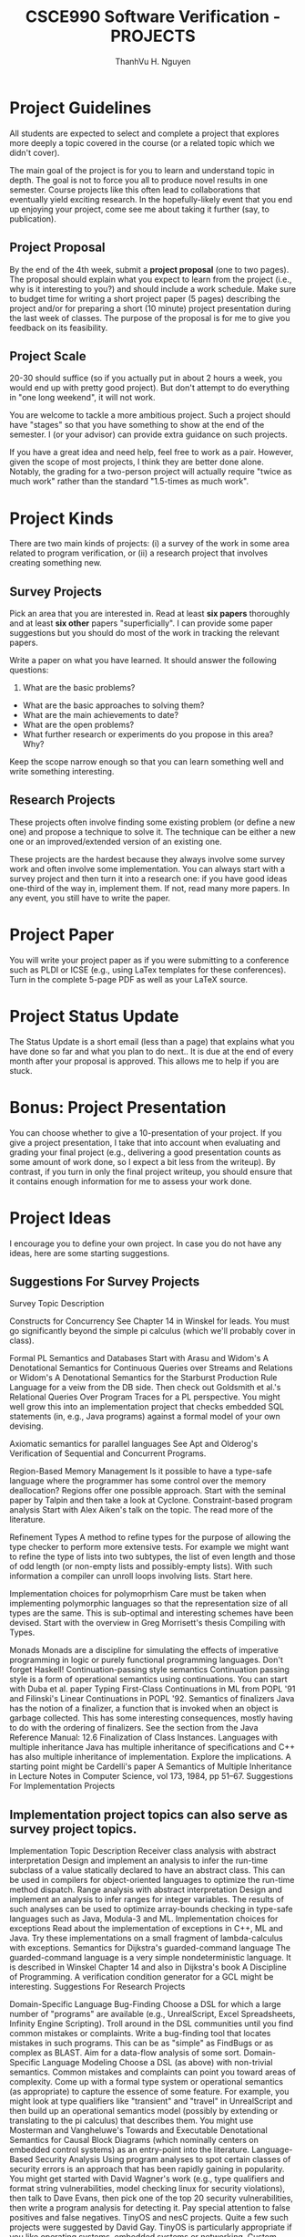 #+STARTUP: showall

#+TITLE:     CSCE990 Software Verification - PROJECTS
#+AUTHOR:    ThanhVu H. Nguyen
#+EMAIL:     tnguyen@cse.unl.edu
#+OPTIONS: toc:nil num:nil ^:nil
#+OPTIONS: html-postamble:nil
#+HTML_HEAD: <link rel="stylesheet" type="text/css" href="http://thomasf.github.io/solarized-css/solarized-light.css"/>


* Project Guidelines

All students are expected to select and complete a project that explores more deeply a topic covered in the course (or a related topic which we didn't cover). 

The main goal of the project is for you to learn and understand topic in depth.
The goal is not to force you all to produce novel results in one semester. 
Course projects like this often lead to collaborations that eventually yield exciting research. 
In the hopefully-likely event that you end up enjoying your project, come see me about taking it further (say, to publication).


** Project Proposal
By the end of the 4th week, submit a *project proposal* (one to two pages). 
The proposal should explain what you expect to learn from the project (i.e., why is it interesting to you?) and should include a work schedule. 
Make sure to budget time for writing a short project paper (5 pages) describing the project and/or for preparing a short (10 minute) project presentation during the last week of classes. 
The purpose of the proposal is for me to give you feedback on its feasibility.


** Project Scale
# You should learn as much from working on your project as you would from two or three lectures.
# 20-30 hours should suffice. My spider sense tells me that if you actually put in one hour of work on your project after every lecture you'd end up with the Project Of Ultimate Mastery.
20-30 should suffice (so if you actually put in about 2 hours a week, you would end up with pretty good project).
But don't attempt to do everything in "one long weekend", it will not work.

You are welcome to tackle a more ambitious project. 
Such a project should have "stages" so that you have something to show at the end of the semester. 
I (or your advisor) can provide extra guidance on such projects.

If you have a great idea and need help, feel free to work as a pair. 
However, given the scope of most projects, I think they are better done alone. 
Notably, the grading for a two-person project will actually require "twice as much work" rather than the standard "1.5-times as much work". 

* Project Kinds

There are two main kinds of projects: (i) a survey of the work in some area related to program verification, or (ii) a research project that involves creating something new.

** Survey Projects

Pick an area that you are interested in.
Read at least *six papers* thoroughly and at least *six other* papers "superficially". 
I can provide some paper suggestions but you should do most of the work in tracking the relevant papers. 

Write a paper on what you have learned.  
It should answer the following questions:
1. What are the basic problems?
- What are the basic approaches to solving them?
- What are the main achievements to date? 
- What are the open problems?
- What further research or experiments do you propose in this area? Why?

Keep the scope narrow enough so that you can learn something well and write something interesting.

** Research Projects

These projects often involve finding some existing problem (or define a new one) and propose a technique to solve it.
The technique can be either a new one or an improved/extended version of an existing one.

These projects are the hardest because they always involve some survey work and often involve some implementation. 
You can always start with a survey project and then turn it into a research one: if you have good ideas one-third of the way in, implement them. 
If not, read many more papers. In any event, you still have to write the paper. 

* Project Paper
You will write your project paper as if you were submitting to a conference such as PLDI or ICSE (e.g., using LaTex templates for these conferences). Turn in the complete 5-page PDF as well as your LaTeX source.

* Project Status Update

The Status Update is a short email (less than a page) that explains what you have done so far and what you plan to do next..
It is due at the end of every month after your proposal is approved.
This allows me to help if you are stuck.

* Bonus: Project Presentation
You can choose whether to give a 10-presentation of your project.
If you give a project presentation, I take that into account when evaluating and grading your final project (e.g., delivering a good presentation counts as some amount of work done, so I expect a bit less from the writeup). 
By contrast, if you turn in only the final project writeup, you should ensure that it contains enough information for me to assess your work done.

# The presentation should be very short (you have 10 minutes total for the presentation, and 3 for questions) and should describe what the problem was, what the difficulties were and what was accomplished or learned. You will find it much easier to prepare the talk using slides (6 to 8 slides excluding the title, depending on your speed).

# While preparing the talk keep in mind who your audience is. You will be presenting to colleagues who are eager to find out (1) about new exciting facets of programming languages and (2) how much fun you had. Plan to motivate the project (i.e., why is this important?) and to describe what you learned from it. Keep in mind that your colleagues have not read all the papers that you have read to do the project.

# Check out the Speech Evaluation Form for more information. Your peers will use this form to rate your presentation and will turn in a copy to me.

* Project Ideas

I encourage you to define your own project. 
In case you do not have any ideas, here are some starting suggestions.

** Suggestions For Survey Projects

Survey Topic	Description

Constructs for Concurrency	See Chapter 14 in Winskel for leads. You must go significantly beyond the simple pi calculus (which we'll probably cover in class).

Formal PL Semantics and Databases	Start with Arasu and Widom's A Denotational Semantics for Continuous Queries over Streams and Relations or Widom's A Denotational Semantics for the Starburst Production Rule Language for a veiw from the DB side. Then check out Goldsmith et al.'s Relational Queries Over Program Traces for a PL perspective. You might well grow this into an implementation project that checks embedded SQL statements (in, e.g., Java programs) against a formal model of your own devising.

Axiomatic semantics for parallel languages	See Apt and Olderog's Verification of Sequential and Concurrent Programs.

Region-Based Memory Management	Is it possible to have a type-safe language where the programmer has some control over the memory deallocation? Regions offer one possible approach. Start with the seminal paper by Talpin and then take a look at Cyclone.
Constraint-based program analysis	Start with Alex Aiken's talk on the topic. The read more of the literature.

Refinement Types	A method to refine types for the purpose of allowing the type checker to perform more extensive tests. For example we might want to refine the type of lists into two subtypes, the list of even length and those of odd length (or non-empty lists and possibly-empty lists). With such information a compiler can unroll loops involving lists. Start here.

Implementation choices for polymoprhism	Care must be taken when implementing polymorphic languages so that the representation size of all types are the same. This is sub-optimal and interesting schemes have been devised. Start with the overview in Greg Morrisett's thesis Compiling with Types.

Monads	Monads are a discipline for simulating the effects of imperative programming in logic or purely functional programming languages. Don't forget Haskell!
Continuation-passing style semantics	Continuation passing style is a form of operational semantics using continuations. You can start with Duba et al. paper Typing First-Class Continuations in ML from POPL '91 and Filinski's Linear Continuations in POPL '92.
Semantics of finalizers	Java has the notion of a finalizer, a function that is invoked when an object is garbage collected. This has some interesting consequences, mostly having to do with the ordering of finalizers. See the section from the Java Reference Manual: 12.6 Finalization of Class Instances.
Languages with multiple inheritance	Java has multiple inheritance of specifications and C++ has also multiple inheritance of implementation. Explore the implications. A starting point might be Cardelli's paper A Semantics of Multiple Inheritance in Lecture Notes in Computer Science, vol 173, 1984, pp 51--67.
Suggestions For Implementation Projects

** Implementation project topics can also serve as survey project topics.
Implementation Topic	Description
Receiver class analysis with abstract interpretation	Design and implement an analysis to infer the run-time subclass of a value statically declared to have an abstract class. This can be used in compilers for object-oriented languages to optimize the run-time method dispatch.
Range analysis with abstract interpretation	Design and implement an analysis to infer ranges for integer variables. The results of such analyses can be used to optimize array-bounds checking in type-safe languages such as Java, Modula-3 and ML.
Implementation choices for exceptions	Read about the implementation of exceptions in C++, ML and Java. Try these implementations on a small fragment of lambda-calculus with exceptions.
Semantics for Dijkstra's guarded-command language	The guarded-command language is a very simple nondeterministic language. It is described in Winskel Chapter 14 and also in Dijkstra's book A Discipline of Programming. A verification condition generator for a GCL might be interesting.
Suggestions For Research Projects

Domain-Specific Language Bug-Finding	Choose a DSL for which a large number of "programs" are available (e.g., UnrealScript, Excel Spreadsheets, Infinity Engine Scripting). Troll around in the DSL communities until you find common mistakes or complaints. Write a bug-finding tool that locates mistakes in such programs. This can be as "simple" as FindBugs or as complex as BLAST. Aim for a data-flow analysis of some sort.
Domain-Specific Language Modeling	Choose a DSL (as above) with non-trivial semantics. Common mistakes and complaints can point you toward areas of complexity. Come up with a formal type system or operational semantics (as appropriate) to capture the essence of some feature. For example, you might look at type qualifiers like "transient" and "travel" in UnrealScript and then build up an operational semantics model (possibly by extending or translating to the pi calculus) that describes them. You might use Mosterman and Vangheluwe's Towards and Executable Denotational Semantics for Causal Block Diagrams (which nominally centers on embedded control systems) as an entry-point into the literature.
Language-Based Security Analysis	Using program analyses to spot certain classes of security errors is an approach that has been rapidly gaining in popularity. You might get started with David Wagner's work (e.g., type qualifiers and format string vulnerabilities, model checking linux for security violations), then talk to Dave Evans, then pick one of the top 20 security vulnerabilities, then write a program analysis for detecting it. Pay special attention to false positives and false negatives.
TinyOS and nesC projects.	Quite a few such projects were suggested by David Gay. TinyOS is particularly appropriate if you like operating systems, embedded systems or networking.
Custom Memory management.	Have you ever wondered why type-safe languages let you almost everything except manage your memory? Have you noticed that virtually all large software systems (e.g. Apache, Linux, gcc) have their own customized allocators? Apparently it pays off to have an allocator that exploits the details of the particular strategy for allocation and deallocation that your application uses. All of this is not available to users of type-safe languages. Can we design a mechanism that allows type-safe user-specified memory management?
There are two things that are unsafe about manual memory management: you have a buffer of elements of type char and you carve it out into pieces which are then treated as having some other types; and (much more serious) in the presence of manual deallocation you have the risk of deallocating too early and thus having dangling pointers. Deallocating too late is also bad but technically not unsafe.

Memory management analysis.	Scott McPeak has implemented an extension to the Boehm-Weiser garbage collector to monitor the execution of a program. Periodically, the program is paused and all allocated blocks are scanned for pointers. Then a graph is constructed with the nodes being the blocks and the edges the pointers between them. You will see that there is a lot of structure in these graphs: you can recognize linked lists, doubly linked lists and even leaked structures. Build an analysis tool that examines this graph (which also contains allocation sites) and tries to predict structural invariants for the data structures at various points in the program. Ambitious: Then, take these invariants and try to verify statically that they are preserved on all executions.
Type-safe polymorphism in C.	In the C programming language you must use void* with a lot of unsafe casting to implement polymorphic functions (functions that can operate on object of different types). In Java there are two mechanisms. Generics (in the most recent versions) allow you to implement parametric polymorphism (e.g., a list data structure in which all elements are known to be of the same type). Java also has subtype polymorphism (a function that can operate on Object, can be invoked with an object of any type). Parametric polymorphism has the advantage that it does not require run-time checking. This project would explore extensions of the C programming language with support for polymorphism. We want these extensions to be minimal and preferably to not break compatibility with existing programs (e.g., a module compiled with your extended compiler can still be linked with a library module that has been compiled with standard compilers).
Specifying pointer-based data-structures.	Programmers have a simple but effective vocabulary to communicate invariants about many common data structures (an array of circular lists, a tree with the leaves linked in a circular list). Unfortunately, we do not know of a similarly effective mechanism to communicate these invariants to a tool that can enforce them. Types are probably too weak for this. Full-blown specifications are too hard to use. George Necula has some work in this direction but I think that a lot more can be done.
